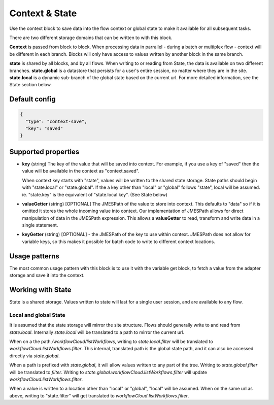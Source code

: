 Context & State
===============

Use the context block to save data into the flow context or global state to make it available for all
subsequent tasks.

There are two different storage domains that can be written to with this block. 

**Context** is passed from block to block. When processing data in parrallel - during a batch or multiplex flow - context will be different in each branch.
Blocks will only have access to values written by another block in the same branch. 

**state** is shared by all blocks, and by all flows. When writing to or reading from State, the data is available on two different branches. 
**state.global** is a datastore that persists for a user's entire session, no matter where they are in the site. 
**state.local** is a dynamic sub-branch of the global state based on the current url. 
For more detailed information, see the State section below. 

Default config
--------------

.. code-block:: json

    {
      "type": "context-save",
      "key": "saved"      
    }


Supported properties
--------------------

- **key** (string) The key of the value that will be saved into context.
  For example, if you use a key of "saved" then the value will be available in the context as "context.saved".

  When context key starts with "state", values will be written to the shared state storage. State paths should
  begin with "state.local" or "state.global". If the a key other than "local" or "global" follows "state", local will be assumed. 
  ie. "state.key" is the equivalent of "state.local.key". (See State below)
  
- **valueGetter** (string) [OPTIONAL]  The JMESPath of the value to store into context. 
  This defaults to "data" so if it is omitted it stores the whole incoming value into context. 
  Our implementation of JMESPath allows for direct manipulation of data in the JMESPath expression. 
  This allows a **valueGetter** to read, transform and write data in a single statement. 

- **keyGetter** (string) [OPTIONAL] - the JMESPath of the key to use within context. 
  JMESPath does not allow for variable keys, so this makes it possible for batch code to
  write to different context locations. 


Usage patterns
--------------

The most common usage pattern with this block is to use it with the
variable get block, to fetch a value from the adapter storage and save it
into the context.

Working with State
------------------

State is a shared storage. Values written to state will last for a single user session, and are available to any flow. 

Local and global State
++++++++++++++++++++++

It is assumed that the state storage will mirror the site structure. Flows should generally write to and read from *state.local*. 
Internally *state.local* will be translated to a path to mirror the current url. 

When on a the path */workflowCloud/listWorkflows*, writing to *state.local.filter* will be translated to *workflowCloud.listWorkflows.filter*. 
This internal, translated path is the global state path, and it can also be accessed directly via *state.global*. 

When a path is prefixed with *state.global*, it will allow values written to any part of the tree. Writing to *state.global.filter* will be translated to
*filter*. Writing to *state.global.workflowCloud.listWorkflows.filter* will update *workflowCloud.listWorkflows.filter*.

When a value is written to a location other than "local" or "global", "local" will be assumed. 
When on the same url as above, writing to "state.filter" will get translated to *workflowCloud.listWorkflows.filter*. 







